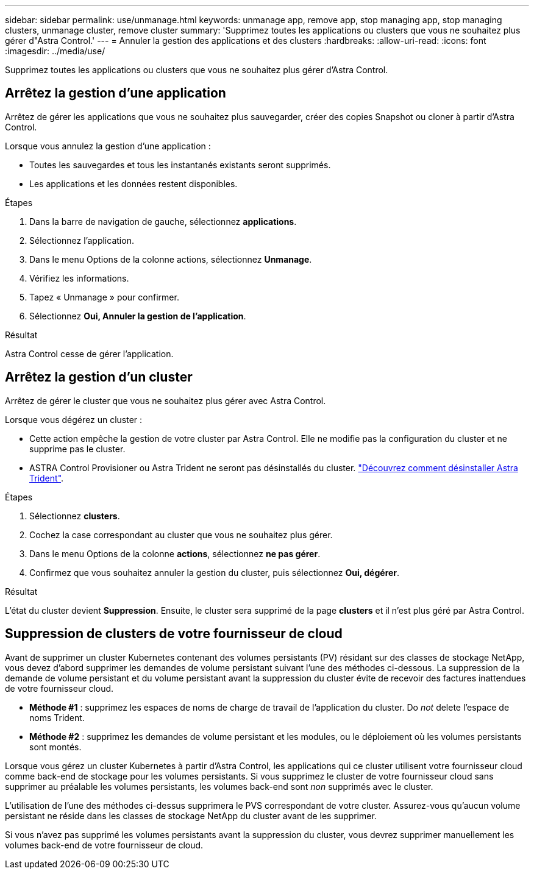 ---
sidebar: sidebar 
permalink: use/unmanage.html 
keywords: unmanage app, remove app, stop managing app, stop managing clusters, unmanage cluster, remove cluster 
summary: 'Supprimez toutes les applications ou clusters que vous ne souhaitez plus gérer d"Astra Control.' 
---
= Annuler la gestion des applications et des clusters
:hardbreaks:
:allow-uri-read: 
:icons: font
:imagesdir: ../media/use/


[role="lead"]
Supprimez toutes les applications ou clusters que vous ne souhaitez plus gérer d'Astra Control.



== Arrêtez la gestion d'une application

Arrêtez de gérer les applications que vous ne souhaitez plus sauvegarder, créer des copies Snapshot ou cloner à partir d'Astra Control.

Lorsque vous annulez la gestion d'une application :

* Toutes les sauvegardes et tous les instantanés existants seront supprimés.
* Les applications et les données restent disponibles.


.Étapes
. Dans la barre de navigation de gauche, sélectionnez *applications*.
. Sélectionnez l'application.
. Dans le menu Options de la colonne actions, sélectionnez *Unmanage*.
. Vérifiez les informations.
. Tapez « Unmanage » pour confirmer.
. Sélectionnez *Oui, Annuler la gestion de l'application*.


.Résultat
Astra Control cesse de gérer l'application.



== Arrêtez la gestion d'un cluster

Arrêtez de gérer le cluster que vous ne souhaitez plus gérer avec Astra Control.

ifdef::gcp[]


NOTE: Avant d'annuler la gestion du cluster, vous devez annuler la gestion des applications associées au cluster.

Il est recommandé de supprimer le cluster d'Astra Control avant de le supprimer via GCP.

endif::gcp[]

Lorsque vous dégérez un cluster :

* Cette action empêche la gestion de votre cluster par Astra Control. Elle ne modifie pas la configuration du cluster et ne supprime pas le cluster.
* ASTRA Control Provisioner ou Astra Trident ne seront pas désinstallés du cluster. https://docs.netapp.com/us-en/trident/trident-managing-k8s/uninstall-trident.html["Découvrez comment désinstaller Astra Trident"^].


.Étapes
. Sélectionnez *clusters*.
. Cochez la case correspondant au cluster que vous ne souhaitez plus gérer.
. Dans le menu Options de la colonne *actions*, sélectionnez *ne pas gérer*.
. Confirmez que vous souhaitez annuler la gestion du cluster, puis sélectionnez *Oui, dégérer*.


.Résultat
L'état du cluster devient *Suppression*. Ensuite, le cluster sera supprimé de la page *clusters* et il n'est plus géré par Astra Control.



== Suppression de clusters de votre fournisseur de cloud

Avant de supprimer un cluster Kubernetes contenant des volumes persistants (PV) résidant sur des classes de stockage NetApp, vous devez d'abord supprimer les demandes de volume persistant suivant l'une des méthodes ci-dessous. La suppression de la demande de volume persistant et du volume persistant avant la suppression du cluster évite de recevoir des factures inattendues de votre fournisseur cloud.

* *Méthode #1* : supprimez les espaces de noms de charge de travail de l'application du cluster. Do _not_ delete l'espace de noms Trident.
* *Méthode #2* : supprimez les demandes de volume persistant et les modules, ou le déploiement où les volumes persistants sont montés.


Lorsque vous gérez un cluster Kubernetes à partir d'Astra Control, les applications qui ce cluster utilisent votre fournisseur cloud comme back-end de stockage pour les volumes persistants. Si vous supprimez le cluster de votre fournisseur cloud sans supprimer au préalable les volumes persistants, les volumes back-end sont _non_ supprimés avec le cluster.

L'utilisation de l'une des méthodes ci-dessus supprimera le PVS correspondant de votre cluster. Assurez-vous qu'aucun volume persistant ne réside dans les classes de stockage NetApp du cluster avant de les supprimer.

Si vous n'avez pas supprimé les volumes persistants avant la suppression du cluster, vous devrez supprimer manuellement les volumes back-end de votre fournisseur de cloud.
